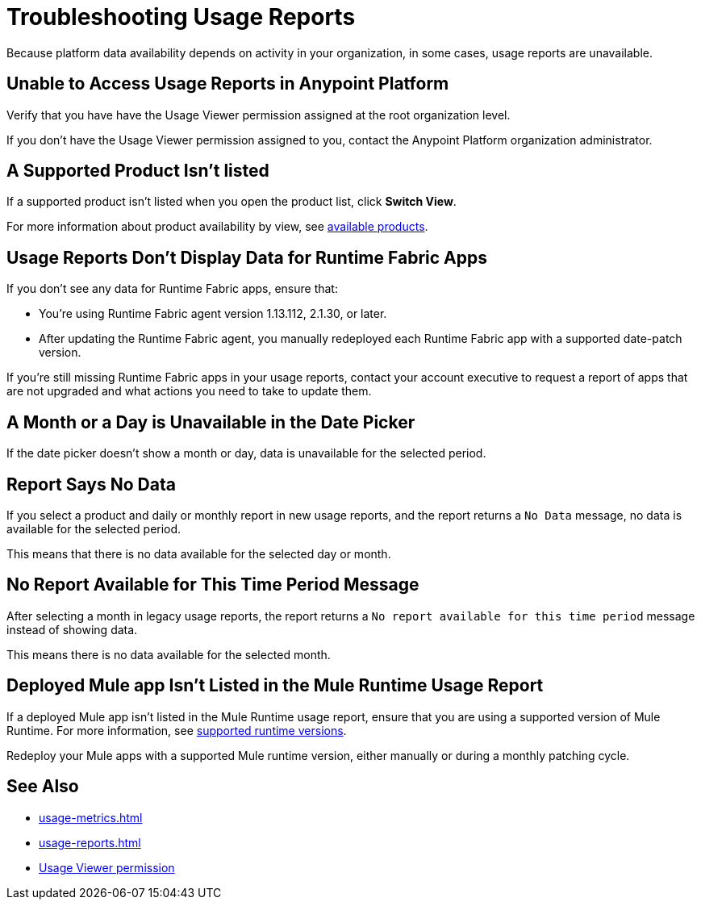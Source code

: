 = Troubleshooting Usage Reports

Because platform data availability depends on activity in your organization, in some cases, usage reports are unavailable. 

== Unable to Access Usage Reports in Anypoint Platform

Verify that you have have the Usage Viewer permission assigned at the root organization level. 

If you don't have the Usage Viewer permission assigned to you, contact the Anypoint Platform organization administrator. 


== A Supported Product Isn't listed

If a supported product isn't listed when you open the product list, click *Switch View*.

For more information about product availability by view, see xref:usage-reports.adoc#products-usage-reports[available products].


== Usage Reports Don't Display Data for Runtime Fabric Apps

If you don't see any data for Runtime Fabric apps, ensure that:

* You're using Runtime Fabric agent version 1.13.112, 2.1.30, or later. 
* After updating the Runtime Fabric agent, you manually redeployed each Runtime Fabric app with a supported date-patch version.

If you're still missing Runtime Fabric apps in your usage reports, contact your account executive to request a report of apps that are not upgraded and what actions you need to take to update them.

== A Month or a Day is Unavailable in the Date Picker 

If the date picker doesn't show a month or day, data is unavailable for the selected period. 

== Report Says No Data

If you select a product and daily or monthly report in new usage reports, and the report returns a `No Data` message, no data is available for the selected period.

This means that there is no data available for the selected day or month. 

== No Report Available for This Time Period Message

After selecting a month in legacy usage reports, the report returns a `No report available for this time period` message instead of showing data.

This means there is no data available for the selected month. 

== Deployed Mule app Isn't Listed in the Mule Runtime Usage Report

If a deployed Mule app isn't listed in the Mule Runtime usage report, ensure that you are using a supported version of Mule Runtime. For more information, see xref:mule-runtime-usage.adoc#supported-runtime-versions[supported runtime versions].

Redeploy your Mule apps with a supported Mule runtime version, either manually or during a monthly patching cycle.

== See Also

* xref:usage-metrics.adoc[]
* xref:usage-reports.adoc[]
* xref:access-management::permissions-by-product.adoc#usage[Usage Viewer permission]